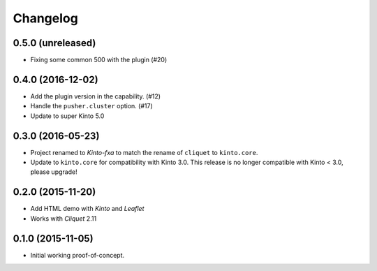 Changelog
=========

0.5.0 (unreleased)
------------------

- Fixing some common 500 with the plugin (#20)

0.4.0 (2016-12-02)
------------------

- Add the plugin version in the capability. (#12)
- Handle the ``pusher.cluster`` option. (#17)
- Update to super Kinto 5.0


0.3.0 (2016-05-23)
------------------

- Project renamed to *Kinto-fxa* to match the rename of ``cliquet`` to
  ``kinto.core``.

- Update to ``kinto.core`` for compatibility with Kinto 3.0. This
  release is no longer compatible with Kinto < 3.0, please upgrade!


0.2.0 (2015-11-20)
------------------

- Add HTML demo with *Kinto* and *Leaflet*
- Works with *Cliquet* 2.11


0.1.0 (2015-11-05)
------------------

- Initial working proof-of-concept.
